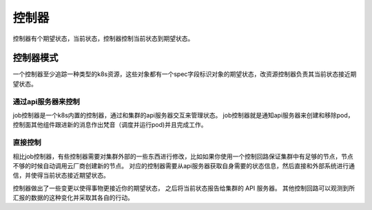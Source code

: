 控制器
========================

控制器有个期望状态，当前状态，控制器控制当前状态到期望状态。

控制器模式
-------------------------
一个控制器至少追踪一种类型的k8s资源，这些对象都有一个spec字段标识对象的期望状态，改资源控制器负责其当前状态接近期望状态。

通过api服务器来控制
`````````````````````````````````````````````
job控制器是一个k8s内置的控制器，通过和集群的api服务器交互来管理状态。
job控制器就是通知api服务器来创建和移除pod，控制面其他组件跟进新的消息作出梵音（调度并运行pod)并且完成工作。


直接控制
`````````````````````````````````````````````
相比job控制器，有些控制器需要对集群外部的一些东西进行修改，比如如果你使用一个控制回路保证集群中有足够的节点，节点不够的时候自动调用云厂商创建新的节点。
对应的控制器需要从api服务器获取自身需要的状态信息，然后直接和外部系统进行通信，并使得当前状态接近期望状态。

控制器做出了一些变更以使得事物更接近你的期望状态， 之后将当前状态报告给集群的 API 服务器。 其他控制回路可以观测到所汇报的数据的这种变化并采取其各自的行动。
